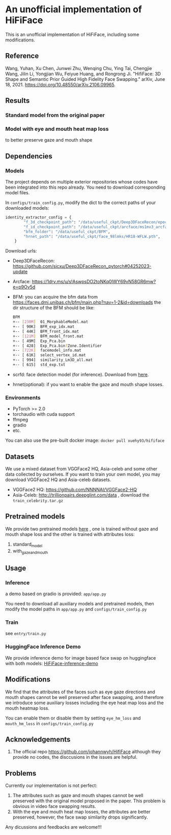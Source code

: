 * An unofficial implementation of HiFiFace
This is an unofficial implementation of HiFiFace, including some modifications.
** Reference
Wang, Yuhan, Xu Chen, Junwei Zhu, Wenqing Chu, Ying Tai, Chengjie Wang, Jilin Li, Yongjian Wu, Feiyue Huang, and Rongrong Ji. "HifiFace: 3D Shape and Semantic Prior Guided High Fidelity Face Swapping." arXiv, June 18, 2021. https://doi.org/10.48550/arXiv.2106.09965.
** Results
*** Standard model from the original paper
[[file:results/exp_230901_base_1693564635742_320000_1.jpg]]
[[file:results/p1.png]]
[[file:results/p2.png]]
[[file:results/p3.png]]
[[file:results/p4.png]]
[[file:results/p5.png]]

*** Model with eye and mouth heat map loss
to better preserve gaze and mouth shape
[[file:/results/origan-v0-new-3d-250k-eye-mouth-hm-weight-10k-10k_1685515837755_190000_1.jpg]]

** Dependencies
*** Models
The project depends on multiple exterior repositories whose codes have been integrated into this repo already. You need to download corresponding model files.

In ~configs/train_config.py~, modify the dict to the correct paths of your downloaded models:
#+BEGIN_SRC python 
identity_extractor_config = {
        "f_3d_checkpoint_path": "/data/useful_ckpt/Deep3DFaceRecon/epoch_20_new.pth",
        "f_id_checkpoint_path": "/data/useful_ckpt/arcface/ms1mv3_arcface_r100_fp16_backbone.pth",
        "bfm_folder": "/data/useful_ckpt/BFM",
        "hrnet_path": "/data/useful_ckpt/face_98lmks/HR18-WFLW.pth",
    }
#+END_SRC

Download urls:
- Deep3DFaceRecon: https://github.com/sicxu/Deep3DFaceRecon_pytorch#04252023-update
- Arcface: https://1drv.ms/u/s!AswpsDO2toNKq0lWY69vN58GR6mw?e=p9Ov5d
- BFM: you can acquire the bfm data from https://faces.dmi.unibas.ch/bfm/main.php?nav=1-2&id=downloads
  the dir structure of the BFM should be like:
  #+BEGIN_SRC bash
    BFM
    +-- [230M]  01_MorphableModel.mat
    +-- [ 90K]  BFM_exp_idx.mat
    +-- [ 44K]  BFM_front_idx.mat
    +-- [121M]  BFM_model_front.mat
    +-- [ 49M]  Exp_Pca.bin
    +-- [ 428]  Exp_Pca.bin?Zone.Identifier
    +-- [722K]  facemodel_info.mat
    +-- [ 61K]  select_vertex_id.mat
    +-- [ 994]  similarity_Lm3D_all.mat
    +-- [ 615]  std_exp.txt
#+END_SRC
- scrfd: face detection model (for inference). Download from [[https://1drv.ms/f/s!AvTUwUcr9zMi3DwJr3iTLumYCMrW?e=lkVAUr][here]].
- hrnet(optional): if you want to enable the gaze and mouth shape losses.
*** Environments
- PyTorch >= 2.0
- torchaudio with cuda support
- ffmpeg
- gradio
- etc.

You can also use the pre-built docker image: ~docker pull xuehy93/hififace~
** Datasets
We use a mixed dataset from VGGFace2 HQ, Asia-celeb and some other data collected by ourselves. If you want to train your own model, you may download VGGFace2 HQ and Asia-celeb datasets.
- VGGFace2 HQ: https://github.com/NNNNAI/VGGFace2-HQ
- Asia-Celeb: http://trillionpairs.deepglint.com/data , download the ~train_celebrity.tar.gz~
** Pretrained models
We provide two pretrained models [[https://1drv.ms/f/s!AvTUwUcr9zMi3DwJr3iTLumYCMrW?e=lkVAUr][here]] , one is trained without gaze and mouth shape loss and the other is trained with attributes loss:
1. standard_model
2. with_gaze_and_mouth
** Usage
*** Inference
a demo based on gradio is provided: ~app/app.py~

You need to download all auxiliary models and pretrained models, then modify the model paths in ~app/app.py~ and ~configs/train_config.py~
*** Train
see ~entry/train.py~

*** HuggingFace Inference Demo
We provide inference demo for image based face swap on huggingface with both models: [[https://huggingface.co/spaces/hyxue/HiFiFace-inference-demo][HiFiFace-inference-demo]]

** Modifications
We find that the attributes of the faces such as eye gaze directions and mouth shapes cannot be well preserved after face swapping, and therefore we introduce some auxiliary losses including the eye heat map loss and the mouth heatmap loss.

You can enable them or disable them by setting
~eye_hm_loss~ and ~mouth_hm_loss~ in ~configs/train_config.py~

** Acknowledgements
1. The official repo https://github.com/johannwyh/HifiFace although they provide no codes, the disccusions in the issues are helpful.
** Problems
Currently our implementation is not perfect:
1. The attributes such as gaze and mouth shapes cannot be well preserved with the original model proposed in the paper. This problem is obvious in video face swapping results.
2. With the eye and mouth heat map losses, the attributes are better preserved, however, the face swap similarity drops significantly.
   
Any dicussions and feedbacks are welcome!!!
